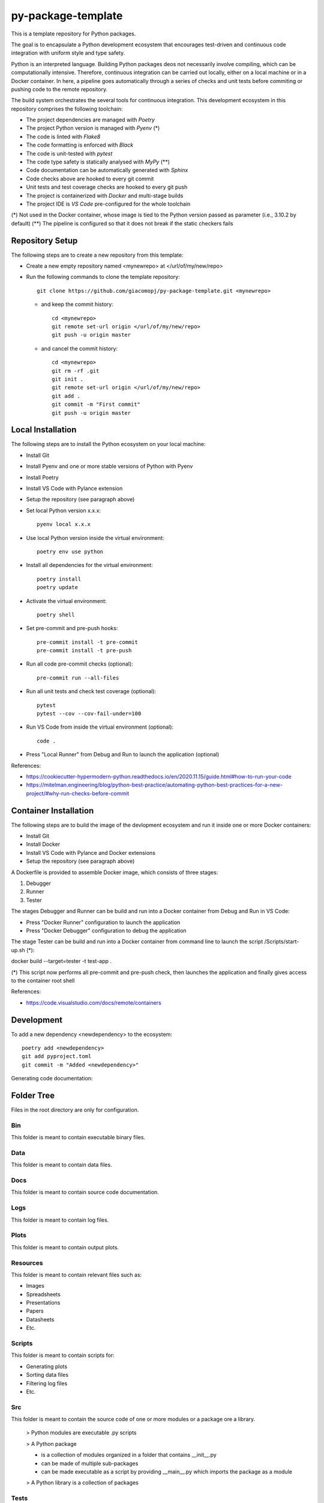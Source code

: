 ===================
py-package-template
===================

This is a template repository for Python packages.

The goal is to encapsulate a Python development ecosystem that encourages test-driven and continuous code integration with uniform style and type safety.

Python is an interpreted language. Building Python packages deos not necessarily involve compiling, which can be computationally intensive. Therefore, continuous integration can be carried out locally, either on a local machine or in a Docker container. In here, a pipeline goes automatically through a series of checks and unit tests before commiting or pushing code to the remote repository.

The build system orchestrates the several tools for continuous integration.
This development ecosystem in this repository comprises the following toolchain:

- The project dependencies are managed with *Poetry*
- The project Python version is managed with *Pyenv* (*)
- The code is linted with *Flake8*
- The code formatting is enforced with *Black*
- The code is unit-tested with *pytest*
- The code type safety is statically analysed with *MyPy* (**)
- Code documentation can be automatically generated with *Sphinx*
- Code checks above are hooked to every git commit
- Unit tests and test coverage checks are hooked to every git push
- The project is containerized with *Docker* and multi-stage builds
- The project IDE is *VS Code* pre-configured for the whole toolchain

(*) Not used in the Docker container, whose image is tied to the Python version passed as parameter (i.e., 3.10.2 by default)
(**) The pipeline is configured so that it does not break if the static checkers fails

Repository Setup
================

The following steps are to create a new repository from this template:

- Create a new empty repository named <mynewrepo> at </url/of/my/new/repo>

- Run the following commands to clone the template repository::

      git clone https://github.com/giacomopj/py-package-template.git <mynewrepo>

  * and keep the commit history::

        cd <mynewrepo>
        git remote set-url origin </url/of/my/new/repo>
        git push -u origin master

  * and cancel the commit history::

      cd <mynewrepo>
      git rm -rf .git
      git init .
      git remote set-url origin </url/of/my/new/repo>
      git add .
      git commit -m "First commit"
      git push -u origin master

Local Installation
==================

The following steps are to install the Python ecosystem on your local machine:

- Install Git

- Install Pyenv and one or more stable versions of Python with Pyenv

- Install Poetry

- Install VS Code with Pylance extension

- Setup the repository (see paragraph above)

- Set local Python version x.x.x::

      pyenv local x.x.x

- Use local Python version inside the virtual environment::

      poetry env use python

- Install all dependencies for the virtual environment::

      poetry install
      poetry update

- Activate the virtual environment::

      poetry shell

- Set pre-commit and pre-push hooks::

      pre-commit install -t pre-commit
      pre-commit install -t pre-push

- Run all code pre-commit checks (optional)::

      pre-commit run --all-files

- Run all unit tests and check test coverage (optional)::

      pytest
      pytest --cov --cov-fail-under=100

- Run VS Code from inside the virtual environment (optional)::

      code .
      
- Press "Local Runner" from Debug and Run to launch the application (optional)

References:

* https://cookiecutter-hypermodern-python.readthedocs.io/en/2020.11.15/guide.html#how-to-run-your-code
* https://mitelman.engineering/blog/python-best-practice/automating-python-best-practices-for-a-new-project/#why-run-checks-before-commit

Container Installation
======================

The following steps are to build the image of the devlopment ecosystem and run it inside one or more Docker containers:

- Install Git

- Install Docker

- Install VS Code with Pylance and Docker extensions

- Setup the repository (see paragraph above)

A Dockerfile is provided to assemble Docker image, which consists of three stages:

#. Debugger
#. Runner
#. Tester

The stages Debugger and Runner can be build and run into a Docker container from Debug and Run in VS Code:

- Press "Docker Runner" configuration to launch the application

- Press "Docker Debugger" configuration to debug the application

The stage Tester can be build and run into a Docker container from command line to launch the script /Scripts/start-up.sh (*)::

docker build --target=tester -t test-app .

(*) This script now performs all pre-commit and pre-push check, then launches the application and finally gives access to the container root shell

References:

* https://code.visualstudio.com/docs/remote/containers

Development
===========

To add a new dependency <newdependency> to the ecosystem::

      poetry add <newdependency>
      git add pyproject.toml
      git commit -m "Added <newdependency>"
      
Generating code documentation:

Folder Tree
===========

Files in the root directory are only for configuration.

Bin
---

This folder is meant to contain executable binary files.

Data
----

This folder is meant to contain data files.

Docs
----

This folder is meant to contain source code documentation.

Logs
----

This folder is meant to contain log files.

Plots
-----

This folder is meant to contain output plots.

Resources
---------

This folder is meant to contain relevant files such as:

- Images
- Spreadsheets
- Presentations
- Papers
- Datasheets
- Etc.

Scripts
-------

This folder is meant to contain scripts for:

- Generating plots
- Sorting data files
- Filtering log files
- Etc.

Src
---

This folder is meant to contain the source code of one or more modules or a package ore a library.

 > Python modules are executable .py scripts

 > A Python package

 * is a collection of modules organized in a folder
   that contains __init__.py
 * can be made of multiple sub-packages
 * can be made executable as a script by providing __main__.py
   which imports the package as a module

 > A Python library is a collection of packages

Tests
-----

This folder is meant to contain unit tests.

 > The tree of this folder shall mirror that of the source code
